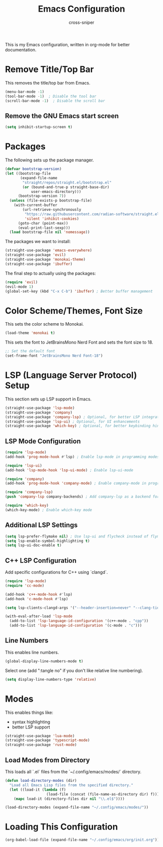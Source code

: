 #+title: Emacs Configuration
#+author: cross-sniper

This is my Emacs configuration, written in org-mode for better documentation.

* Remove Title/Top Bar
  This removes the title/top bar from Emacs.

#+begin_src emacs-lisp
(menu-bar-mode -1)
(tool-bar-mode -1)  ; Disable the tool bar
(scroll-bar-mode -1)  ; Disable the scroll bar
#+end_src

** Remove the GNU Emacs start screen
#+begin_src emacs-lisp
(setq inhibit-startup-screen t)
#+end_src

* Packages
  The following sets up the package manager.

#+begin_src emacs-lisp
(defvar bootstrap-version)
(let ((bootstrap-file
       (expand-file-name
        "straight/repos/straight.el/bootstrap.el"
        (or (bound-and-true-p straight-base-dir)
            user-emacs-directory)))
      (bootstrap-version 7))
  (unless (file-exists-p bootstrap-file)
    (with-current-buffer
        (url-retrieve-synchronously
         "https://raw.githubusercontent.com/radian-software/straight.el/develop/install.el"
         'silent 'inhibit-cookies)
      (goto-char (point-max))
      (eval-print-last-sexp)))
  (load bootstrap-file nil 'nomessage))
#+end_src

  The packages we want to install:

#+begin_src emacs-lisp
(straight-use-package 'emacs-everywhere)
(straight-use-package 'evil)
(straight-use-package 'monokai-theme)
(straight-use-package 'ibuffer)
#+end_src

  The final step to actually using the packages:

#+begin_src emacs-lisp
(require 'evil)
(evil-mode 1)
(global-set-key (kbd "C-x C-b") 'ibuffer) ; Better buffer management
#+end_src

* Color Scheme/Themes, Font Size
  This sets the color scheme to Monokai.

#+begin_src emacs-lisp
(load-theme 'monokai t)
#+end_src

  This sets the font to JetBrainsMono Nerd Font and sets the font size to 18.

#+begin_src emacs-lisp
;; Set the default font
(set-frame-font "JetBrainsMono Nerd Font-18")
#+end_src

* LSP (Language Server Protocol) Setup
  This section sets up LSP support in Emacs.

#+begin_src emacs-lisp
(straight-use-package 'lsp-mode)
(straight-use-package 'company)
(straight-use-package 'company-lsp) ; Optional, for better LSP integration with company
(straight-use-package 'lsp-ui) ; Optional, for UI enhancements
(straight-use-package 'which-key) ; Optional, for better keybinding hints
#+end_src

** LSP Mode Configuration

#+begin_src emacs-lisp
(require 'lsp-mode)
(add-hook 'prog-mode-hook #'lsp) ; Enable lsp-mode in programming modes

(require 'lsp-ui)
(add-hook 'lsp-mode-hook 'lsp-ui-mode) ; Enable lsp-ui-mode

(require 'company)
(add-hook 'prog-mode-hook 'company-mode) ; Enable company-mode in programming modes

(require 'company-lsp)
(push 'company-lsp company-backends) ; Add company-lsp as a backend for company

(require 'which-key)
(which-key-mode) ; Enable which-key mode
#+end_src

** Additional LSP Settings

#+begin_src emacs-lisp
(setq lsp-prefer-flymake nil) ; Use lsp-ui and flycheck instead of flymake
(setq lsp-enable-symbol-highlighting t)
(setq lsp-ui-doc-enable t)
#+end_src

** C++ LSP Configuration

  Add specific configurations for C++ using `clangd`.

#+begin_src emacs-lisp
(require 'lsp-mode)
(require 'cc-mode)

(add-hook 'c++-mode-hook #'lsp)
(add-hook 'c-mode-hook #'lsp)

(setq lsp-clients-clangd-args '("--header-insertion=never" "--clang-tidy"))

(with-eval-after-load 'lsp-mode
  (add-to-list 'lsp-language-id-configuration '(c++-mode . "cpp"))
  (add-to-list 'lsp-language-id-configuration '(c-mode . "c")))

#+end_src

** Line Numbers

  This enables line numbers.

#+begin_src emacs-lisp
(global-display-line-numbers-mode t)
#+end_src

  Select one (add ":tangle no" if you don't like relative line numbering).

#+begin_src emacs-lisp
(setq display-line-numbers-type 'relative)
#+end_src

* Modes

  This enables things like:
  - syntax highlighting
  - better LSP support

#+begin_src emacs-lisp
(straight-use-package 'lua-mode)
(straight-use-package 'typescript-mode)
(straight-use-package 'rust-mode)
#+end_src

** Load Modes from Directory

  This loads all `.el` files from the `~/.config/emacs/modes/` directory.

#+begin_src emacs-lisp
(defun load-directory-modes (dir)
  "Load all Emacs Lisp files from the specified directory."
  (let ((load-it (lambda (f)
                   (load-file (concat (file-name-as-directory dir) f)))))
    (mapc load-it (directory-files dir nil "\\.el$"))))

(load-directory-modes (expand-file-name "~/.config/emacs/modes/"))
#+end_src


* Loading This Configuration


#+begin_src emacs-lisp  :tangle no
(org-babel-load-file (expand-file-name "~/.config/emacs/org/init.org"))
#+end_src

